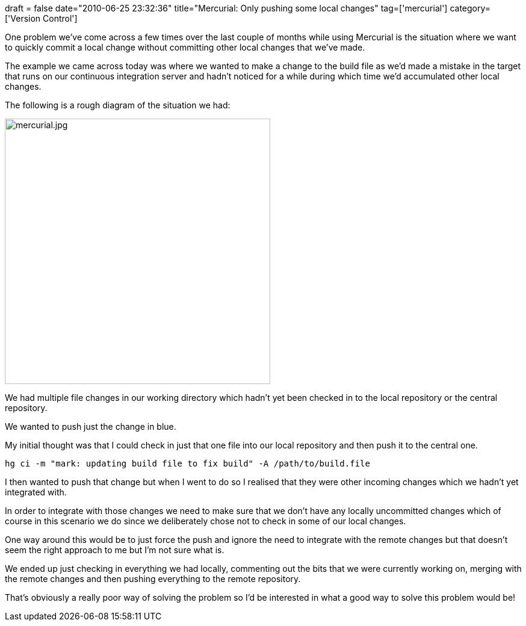 +++
draft = false
date="2010-06-25 23:32:36"
title="Mercurial: Only pushing some local changes"
tag=['mercurial']
category=['Version Control']
+++

One problem we've come across a few times over the last couple of months while using Mercurial is the situation where we want to quickly commit a local change without committing other local changes that we've made.

The example we came across today was where we wanted to make a change to the build file as we'd made a mistake in the target that runs on our continuous integration server and hadn't noticed for a while during which time we'd accumulated other local changes.

The following is a rough diagram of the situation we had:

image::{{<siteurl>}}/uploads/2010/06/mercurial1.jpg[mercurial.jpg,441]

We had multiple file changes in our working directory which hadn't yet been checked in to the local repository or the central repository.

We wanted to push just the change in blue.

My initial thought was that I could check in just that one file into our local repository and then push it to the central one.

[source,text]
----

hg ci -m "mark: updating build file to fix build" -A /path/to/build.file
----

I then wanted to push that change but when I went to do so I realised that they were other incoming changes which we hadn't yet integrated with.

In order to integrate with those changes we need to make sure that we don't have any locally uncommitted changes which of course in this scenario we do since we deliberately chose not to check in some of our local changes.

One way around this would be to just force the push and ignore the need to integrate with the remote changes but that doesn't seem the right approach to me but I'm not sure what is.

We ended up just checking in everything we had locally, commenting out the bits that we were currently working on, merging with the remote changes and then pushing everything to the remote repository.

That's obviously a really poor way of solving the problem so I'd be interested in what a good way to solve this problem would be!
